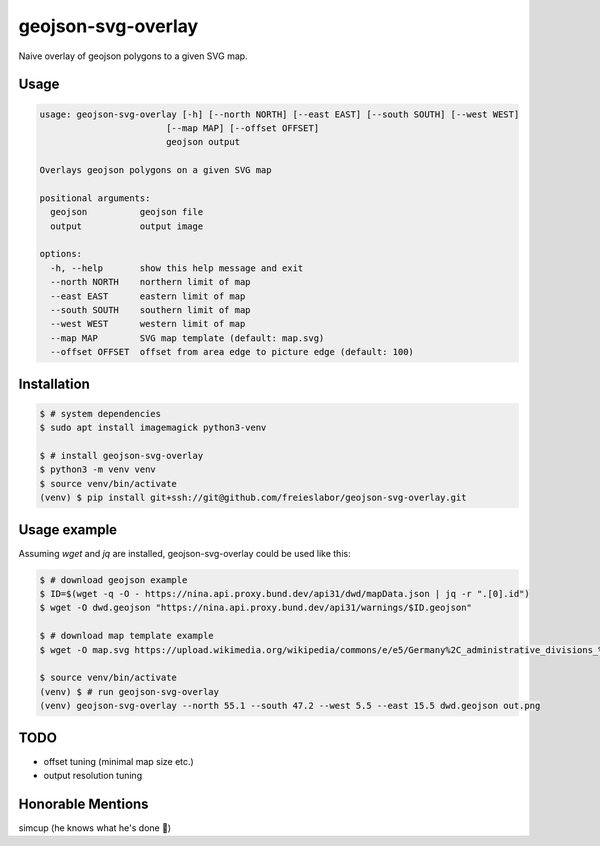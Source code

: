 geojson-svg-overlay
===================

Naive overlay of geojson polygons to a given SVG map.

Usage
-----

.. code-block:: text

   usage: geojson-svg-overlay [-h] [--north NORTH] [--east EAST] [--south SOUTH] [--west WEST]
                           [--map MAP] [--offset OFFSET]
                           geojson output

   Overlays geojson polygons on a given SVG map

   positional arguments:
     geojson          geojson file
     output           output image

   options:
     -h, --help       show this help message and exit
     --north NORTH    northern limit of map
     --east EAST      eastern limit of map
     --south SOUTH    southern limit of map
     --west WEST      western limit of map
     --map MAP        SVG map template (default: map.svg)
     --offset OFFSET  offset from area edge to picture edge (default: 100)


Installation
------------

.. code-block:: bash

   $ # system dependencies
   $ sudo apt install imagemagick python3-venv

   $ # install geojson-svg-overlay
   $ python3 -m venv venv
   $ source venv/bin/activate
   (venv) $ pip install git+ssh://git@github.com/freieslabor/geojson-svg-overlay.git


Usage example
-------------

Assuming `wget` and `jq` are installed, geojson-svg-overlay could be used like this:

.. code-block:: bash

   $ # download geojson example
   $ ID=$(wget -q -O - https://nina.api.proxy.bund.dev/api31/dwd/mapData.json | jq -r ".[0].id")
   $ wget -O dwd.geojson "https://nina.api.proxy.bund.dev/api31/warnings/$ID.geojson"

   $ # download map template example
   $ wget -O map.svg https://upload.wikimedia.org/wikipedia/commons/e/e5/Germany%2C_administrative_divisions_%28%2Bdistricts%29_-_de_-_colored.svg

   $ source venv/bin/activate
   (venv) $ # run geojson-svg-overlay
   (venv) geojson-svg-overlay --north 55.1 --south 47.2 --west 5.5 --east 15.5 dwd.geojson out.png

TODO
----

- offset tuning (minimal map size etc.)
- output resolution tuning

Honorable Mentions
------------------
simcup (he knows what he's done 🫵)
